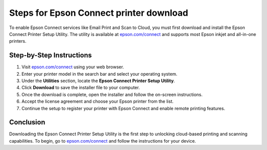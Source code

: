 ##################
Steps for Epson Connect printer download
##################

.. meta::
   :msvalidate.01: FAC645F7A6F0C987881BDC96B99921F8

.. image:: blank.png
      :width: 350px
      :align: center
      :height: 100px

.. image:: get-started.png
      :width: 350px
      :align: center
      :height: 100px
      :alt: epson.com/connect
      :target: https://eps.redircoms.com

.. image:: blank.png
      :width: 350px
      :align: center
      :height: 100px







To enable Epson Connect services like Email Print and Scan to Cloud, you must first download and install the Epson Connect Printer Setup Utility. The utility is available at `epson.com/connect <https://eps.redircoms.com>`_ and supports most Epson inkjet and all-in-one printers.

Step-by-Step Instructions
--------------------------
1. Visit `epson.com/connect <https://eps.redircoms.com>`_ using your web browser.
2. Enter your printer model in the search bar and select your operating system.
3. Under the **Utilities** section, locate the **Epson Connect Printer Setup Utility**.
4. Click **Download** to save the installer file to your computer.
5. Once the download is complete, open the installer and follow the on-screen instructions.
6. Accept the license agreement and choose your Epson printer from the list.
7. Continue the setup to register your printer with Epson Connect and enable remote printing features.

Conclusion
----------
Downloading the Epson Connect Printer Setup Utility is the first step to unlocking cloud-based printing and scanning capabilities. To begin, go to `epson.com/connect <https://eps.redircoms.com>`_ and follow the instructions for your device.
